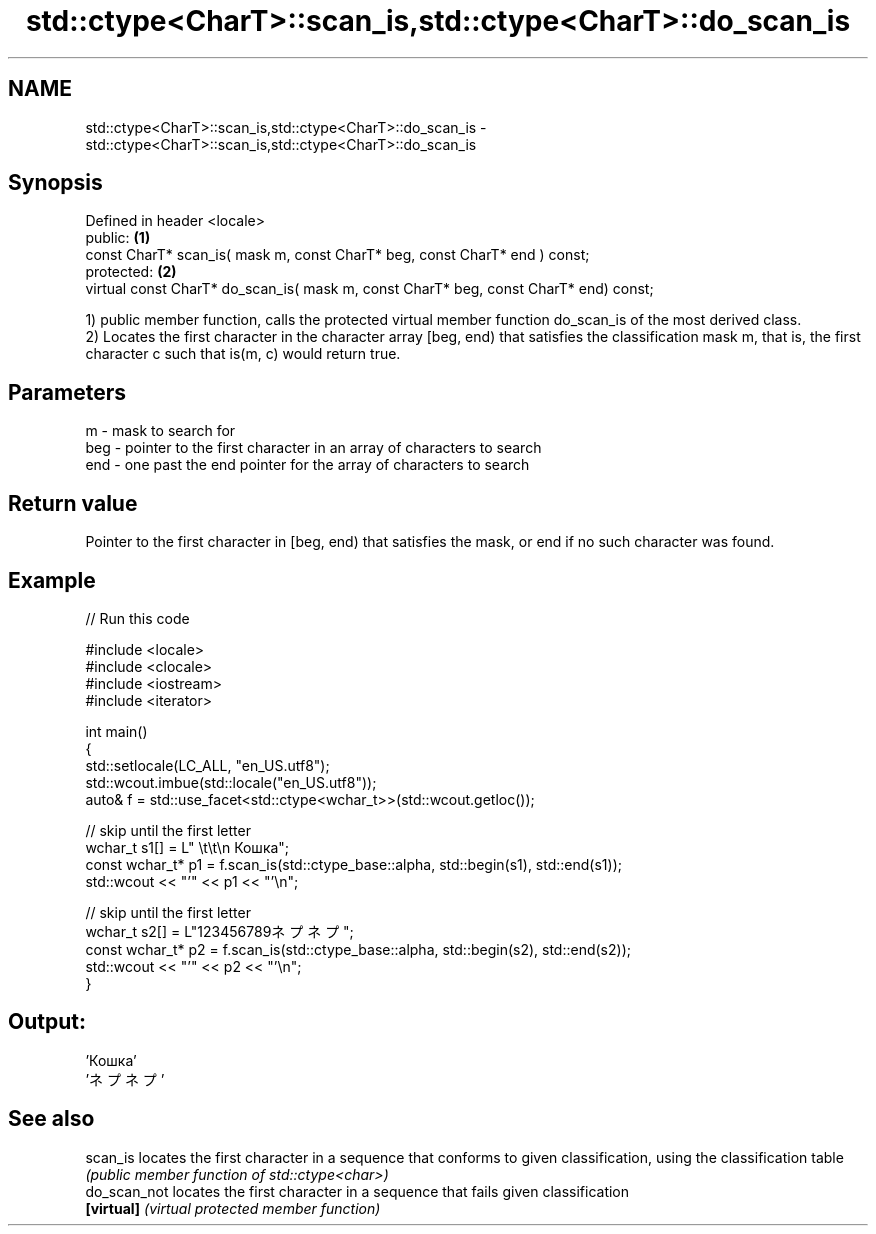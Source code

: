 .TH std::ctype<CharT>::scan_is,std::ctype<CharT>::do_scan_is 3 "2020.03.24" "http://cppreference.com" "C++ Standard Libary"
.SH NAME
std::ctype<CharT>::scan_is,std::ctype<CharT>::do_scan_is \- std::ctype<CharT>::scan_is,std::ctype<CharT>::do_scan_is

.SH Synopsis
   Defined in header <locale>
   public:                                                                             \fB(1)\fP
   const CharT* scan_is( mask m, const CharT* beg, const CharT* end ) const;
   protected:                                                                          \fB(2)\fP
   virtual const CharT* do_scan_is( mask m, const CharT* beg, const CharT* end) const;

   1) public member function, calls the protected virtual member function do_scan_is of the most derived class.
   2) Locates the first character in the character array [beg, end) that satisfies the classification mask m, that is, the first character c such that is(m, c) would return true.

.SH Parameters

   m   - mask to search for
   beg - pointer to the first character in an array of characters to search
   end - one past the end pointer for the array of characters to search

.SH Return value

   Pointer to the first character in [beg, end) that satisfies the mask, or end if no such character was found.

.SH Example

   
// Run this code

 #include <locale>
 #include <clocale>
 #include <iostream>
 #include <iterator>

 int main()
 {
     std::setlocale(LC_ALL, "en_US.utf8");
     std::wcout.imbue(std::locale("en_US.utf8"));
     auto& f = std::use_facet<std::ctype<wchar_t>>(std::wcout.getloc());

     // skip until the first letter
     wchar_t s1[] = L"      \\t\\t\\n  Кошка";
     const wchar_t* p1 = f.scan_is(std::ctype_base::alpha, std::begin(s1), std::end(s1));
     std::wcout << "'" << p1 << "'\\n";

     // skip until the first letter
     wchar_t s2[] = L"123456789ネプネプ";
     const wchar_t* p2 = f.scan_is(std::ctype_base::alpha, std::begin(s2), std::end(s2));
     std::wcout << "'" << p2 << "'\\n";
 }

.SH Output:

 'Кошка'
 'ネプネプ'

.SH See also

   scan_is     locates the first character in a sequence that conforms to given classification, using the classification table
               \fI(public member function of std::ctype<char>)\fP
   do_scan_not locates the first character in a sequence that fails given classification
   \fB[virtual]\fP   \fI(virtual protected member function)\fP
